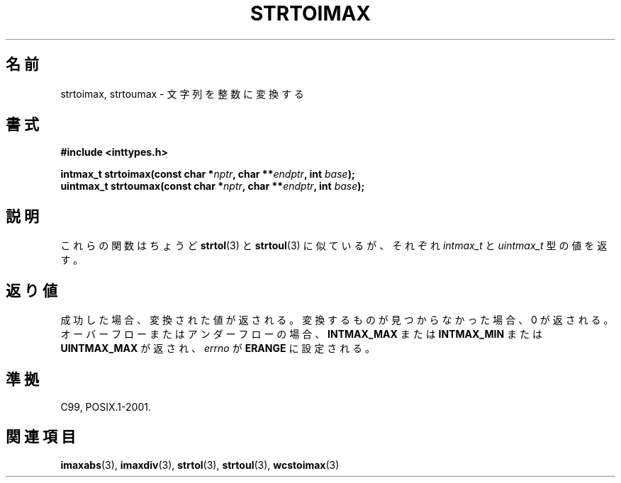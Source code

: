 .\" Copyright (c) 2003 Andries Brouwer (aeb@cwi.nl)
.\"
.\" This is free documentation; you can redistribute it and/or
.\" modify it under the terms of the GNU General Public License as
.\" published by the Free Software Foundation; either version 2 of
.\" the License, or (at your option) any later version.
.\"
.\" The GNU General Public License's references to "object code"
.\" and "executables" are to be interpreted as the output of any
.\" document formatting or typesetting system, including
.\" intermediate and printed output.
.\"
.\" This manual is distributed in the hope that it will be useful,
.\" but WITHOUT ANY WARRANTY; without even the implied warranty of
.\" MERCHANTABILITY or FITNESS FOR A PARTICULAR PURPOSE.  See the
.\" GNU General Public License for more details.
.\"
.\" You should have received a copy of the GNU General Public
.\" License along with this manual; if not, write to the Free
.\" Software Foundation, Inc., 59 Temple Place, Suite 330, Boston, MA 02111,
.\" USA.
.\"
.\"*******************************************************************
.\"
.\" This file was generated with po4a. Translate the source file.
.\"
.\"*******************************************************************
.TH STRTOIMAX 3 2003\-11\-28 "" "Linux Programmer's Manual"
.SH 名前
strtoimax, strtoumax \- 文字列を整数に変換する
.SH 書式
.nf
\fB#include <inttypes.h>\fP
.sp
\fBintmax_t strtoimax(const char *\fP\fInptr\fP\fB, char **\fP\fIendptr\fP\fB, int \fP\fIbase\fP\fB);\fP
.br
\fBuintmax_t strtoumax(const char *\fP\fInptr\fP\fB, char **\fP\fIendptr\fP\fB, int \fP\fIbase\fP\fB);\fP
.fi
.SH 説明
これらの関数はちょうど \fBstrtol\fP(3)  と \fBstrtoul\fP(3)  に似ているが、それぞれ \fIintmax_t\fP と
\fIuintmax_t\fP 型の値を返す。
.SH 返り値
成功した場合、変換された値が返される。 変換するものが見つからなかった場合、0 が返される。 オーバーフローまたはアンダーフローの場合、
\fBINTMAX_MAX\fP または \fBINTMAX_MIN\fP または \fBUINTMAX_MAX\fP が返され、 \fIerrno\fP が
\fBERANGE\fP に設定される。
.SH 準拠
C99, POSIX.1\-2001.
.SH 関連項目
\fBimaxabs\fP(3), \fBimaxdiv\fP(3), \fBstrtol\fP(3), \fBstrtoul\fP(3), \fBwcstoimax\fP(3)

